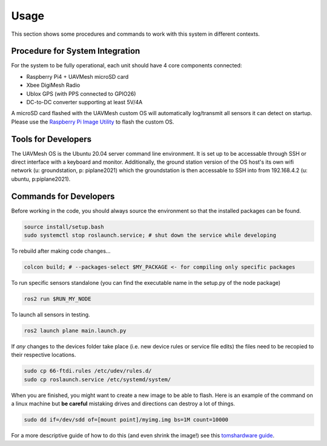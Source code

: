 Usage
=====
This section shows some procedures and commands to work with this system 
in different contexts.

Procedure for System Integration 
--------------------------------

For the system to be fully operational, each unit should have 4 core components connected:

* Raspberry Pi4 + UAVMesh microSD card 
* Xbee DigiMesh Radio
* Ublox GPS (with PPS connected to GPIO26)
* DC-to-DC converter supporting at least 5V/4A 

A microSD card flashed with the UAVMesh custom OS will automatically log/transmit all 
sensors it can detect on startup. Please use the 
`Raspberry Pi Image Utility <https://www.raspberrypi.com/news/raspberry-pi-imager-imaging-utility/>`_ 
to flash the custom OS.

Tools for Developers
--------------------

The UAVMesh OS is the Ubuntu 20.04 server command line environment. It is set up to be accessable through SSH 
or direct interface with a keyboard and monitor. Additionally, the ground station version of the OS host's its 
own wifi network (u: groundstation, p: piplane2021) which the groundstation is then accessable to SSH into from 
192.168.4.2 (u: ubuntu, p:piplane2021).


Commands for Developers
----------------------

Before working in the code, you should always source the environment so that the installed packages can be found.

.. code-block:: bash

   source install/setup.bash
   sudo systemctl stop roslaunch.service; # shut down the service while developing

To rebuild after making code changes...

.. code-block:: bash

  colcon build; # --packages-select $MY_PACKAGE <- for compiling only specific packages

To run specific sensors standalone (you can find the executable name in the setup.py of the node package)

.. code-block:: bash

   ros2 run $RUN_MY_NODE

To launch all sensors in testing. 

.. code-block:: bash

   ros2 launch plane main.launch.py 

If *any* changes to the devices folder take place (i.e. new device rules or service file edits) the files need to be recopied to their respective locations.

.. code-block:: bash 

   sudo cp 66-ftdi.rules /etc/udev/rules.d/
   sudo cp roslaunch.service /etc/systemd/system/

When you are finished, you might want to create a new image to be able to flash. Here is an example of the command on a linux machine but **be careful** 
mistaking drives and directions can destroy a lot of things. 

.. code-block:: bash 

  sudo dd if=/dev/sdd of=[mount point]/myimg.img bs=1M count=10000

For a more descriptive guide of how to do this (and even shrink the image!) see this `tomshardware guide <https://www.tomshardware.com/how-to/back-up-raspberry-pi-as-disk-image>`_.
